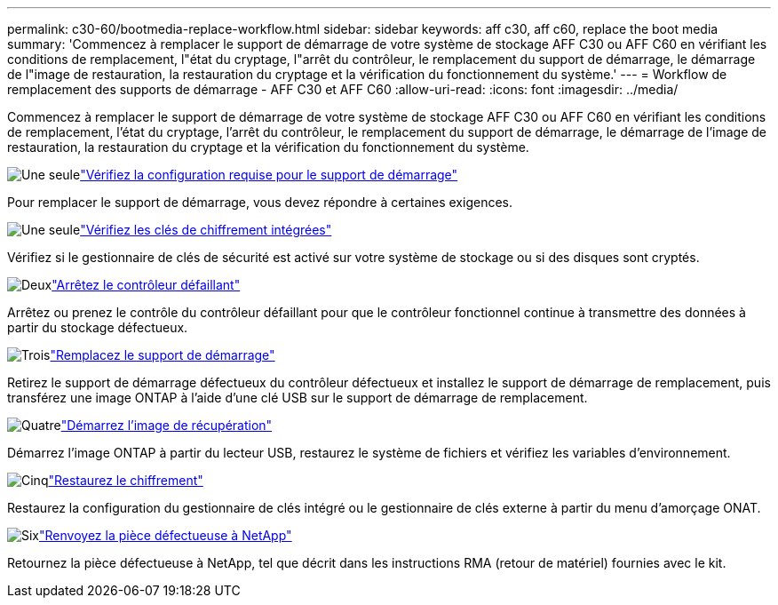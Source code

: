 ---
permalink: c30-60/bootmedia-replace-workflow.html 
sidebar: sidebar 
keywords: aff c30, aff c60, replace the boot media 
summary: 'Commencez à remplacer le support de démarrage de votre système de stockage AFF C30 ou AFF C60 en vérifiant les conditions de remplacement, l"état du cryptage, l"arrêt du contrôleur, le remplacement du support de démarrage, le démarrage de l"image de restauration, la restauration du cryptage et la vérification du fonctionnement du système.' 
---
= Workflow de remplacement des supports de démarrage - AFF C30 et AFF C60
:allow-uri-read: 
:icons: font
:imagesdir: ../media/


[role="lead"]
Commencez à remplacer le support de démarrage de votre système de stockage AFF C30 ou AFF C60 en vérifiant les conditions de remplacement, l'état du cryptage, l'arrêt du contrôleur, le remplacement du support de démarrage, le démarrage de l'image de restauration, la restauration du cryptage et la vérification du fonctionnement du système.

.image:https://raw.githubusercontent.com/NetAppDocs/common/main/media/number-1.png["Une seule"]link:bootmedia-replace-requirements.html["Vérifiez la configuration requise pour le support de démarrage"]
[role="quick-margin-para"]
Pour remplacer le support de démarrage, vous devez répondre à certaines exigences.

.image:https://raw.githubusercontent.com/NetAppDocs/common/main/media/number-2.png["Une seule"]link:bootmedia-encryption-preshutdown-checks.html["Vérifiez les clés de chiffrement intégrées"]
[role="quick-margin-para"]
Vérifiez si le gestionnaire de clés de sécurité est activé sur votre système de stockage ou si des disques sont cryptés.

.image:https://raw.githubusercontent.com/NetAppDocs/common/main/media/number-3.png["Deux"]link:bootmedia-shutdown.html["Arrêtez le contrôleur défaillant"]
[role="quick-margin-para"]
Arrêtez ou prenez le contrôle du contrôleur défaillant pour que le contrôleur fonctionnel continue à transmettre des données à partir du stockage défectueux.

.image:https://raw.githubusercontent.com/NetAppDocs/common/main/media/number-4.png["Trois"]link:bootmedia-replace.html["Remplacez le support de démarrage"]
[role="quick-margin-para"]
Retirez le support de démarrage défectueux du contrôleur défectueux et installez le support de démarrage de remplacement, puis transférez une image ONTAP à l'aide d'une clé USB sur le support de démarrage de remplacement.

.image:https://raw.githubusercontent.com/NetAppDocs/common/main/media/number-5.png["Quatre"]link:bootmedia-recovery-image-boot.html["Démarrez l'image de récupération"]
[role="quick-margin-para"]
Démarrez l'image ONTAP à partir du lecteur USB, restaurez le système de fichiers et vérifiez les variables d'environnement.

.image:https://raw.githubusercontent.com/NetAppDocs/common/main/media/number-6.png["Cinq"]link:bootmedia-encryption-restore.html["Restaurez le chiffrement"]
[role="quick-margin-para"]
Restaurez la configuration du gestionnaire de clés intégré ou le gestionnaire de clés externe à partir du menu d’amorçage ONAT.

.image:https://raw.githubusercontent.com/NetAppDocs/common/main/media/number-7.png["Six"]link:bootmedia-complete-rma.html["Renvoyez la pièce défectueuse à NetApp"]
[role="quick-margin-para"]
Retournez la pièce défectueuse à NetApp, tel que décrit dans les instructions RMA (retour de matériel) fournies avec le kit.
